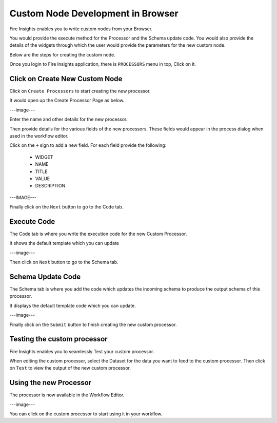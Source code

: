 Custom Node Development in Browser
==================================

Fire Insights enables you to write custom nodes from your Browser.

You would provide the execute method for the Processor and the Schema update code. You would also provide the details of the widgets through which the user would provide the parameters for the new custom node.

Below are the steps for creating the custom node.

Once you login to Fire Insights application, there is ``PROCESSORS`` menu in top, Click on it.

.. figure:: ../_assets/developer-guide/custom_processors.PNG
   :alt: Custom Processor
   :align: center
   :width: 60%

Click on Create New Custom Node
-------------------------------

Click on ``Create Processors`` to start creating the new processor.

It would open up the Create Processor Page as below.

---image---

Enter the name and other details for the new processor.

Then provide details for the various fields of the new processors. These fields would appear in the process dialog when used in the workflow editor.

Click on the ``+`` sign to add a new field. For each field provide the following:

  * WIDGET
  * NAME
  * TITLE
  * VALUE
  * DESCRIPTION
  
---IMAGE---
  
  
Finally click on the ``Next`` button to go to the Code tab.
  
Execute Code
------------
  
The Code tab is where you write the execution code for the new Custom Processor.
  
It shows the default template which you can update
  
---image---
  
Then click on ``Next`` button to go to the Schema tab.
  
Schema Update Code
------------------
  
The Schema tab is where you add the code which updates the incoming schema to produce the output schema of this processor.
  
It displays the default template code which you can update.
  
---image---
  
Finally click on the ``Submit`` button to finish creating the new custom processor.
  
  
Testing the custom processor
-----------------------------
  
Fire Insights enables you to seamlessly Test your custom processor.
  
When editing the custom processor, select the Dataset for the data you want to feed to the custom processor. Then click on ``Test`` to view the output of the new custom processor.


Using the new Processor
-----------------------

The processor is now available in the Workflow Editor.

---image---

You can click on the custom processor to start using it in your workflow.


